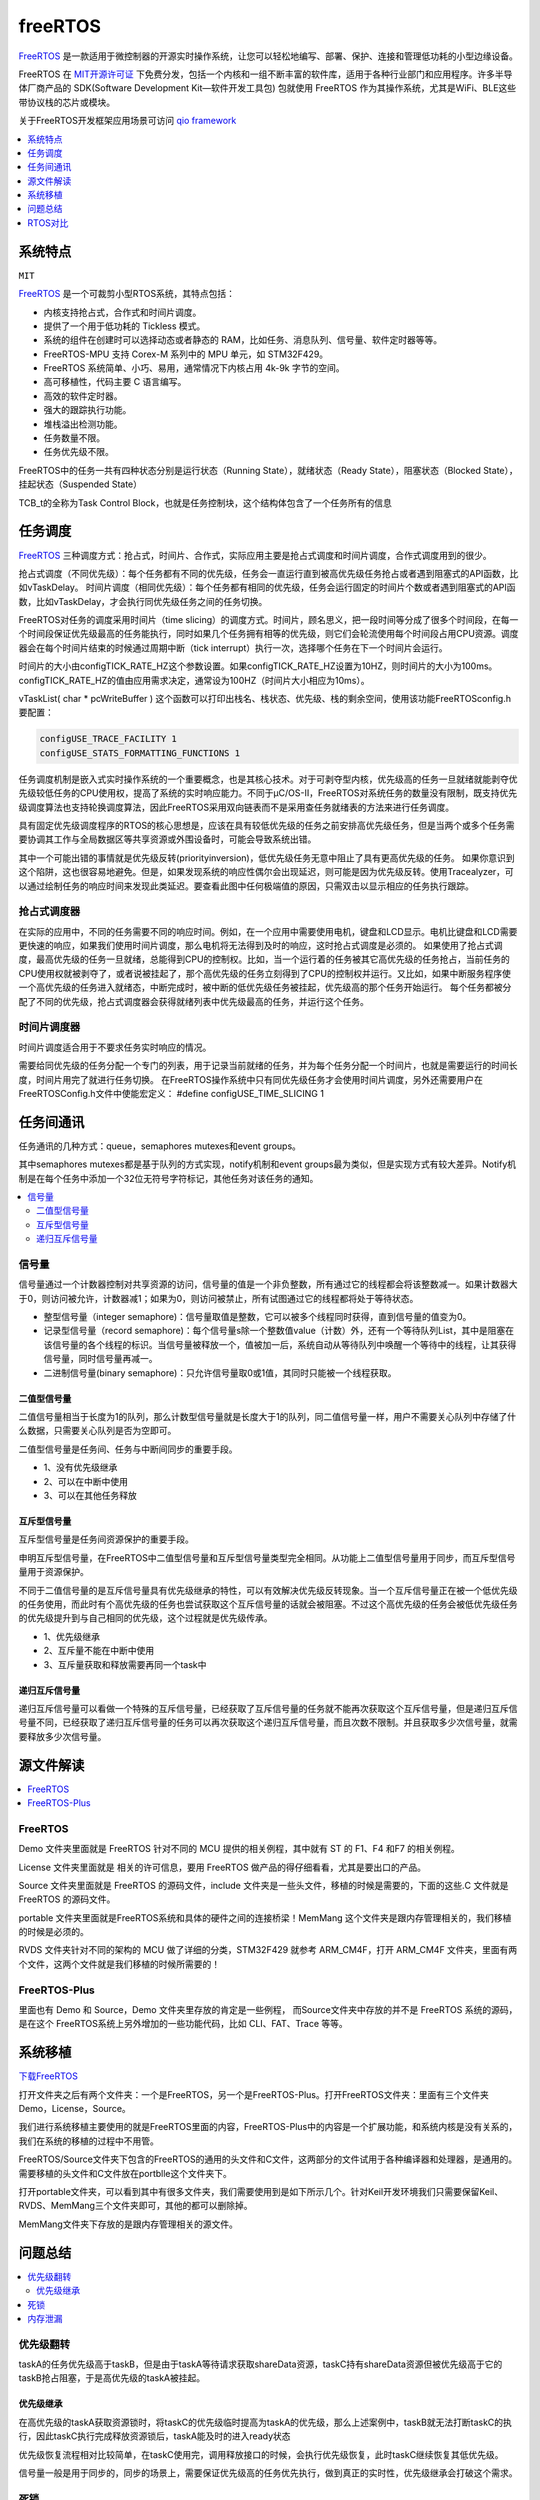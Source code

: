 
.. _freertos:

freeRTOS
===============

`FreeRTOS <https://www.freertos.org/>`_ 是一款适用于微控制器的开源实时操作系统，让您可以轻松地编写、部署、保护、连接和管理低功耗的小型边缘设备。

FreeRTOS 在 `MIT开源许可证 <https://doc.os-q.com/qio/license.html#license-mit>`_ 下免费分发，包括一个内核和一组不断丰富的软件库，适用于各种行业部门和应用程序。许多半导体厂商产品的 SDK(Software Development Kit—软件开发工具包) 包就使用 FreeRTOS 作为其操作系统，尤其是WiFi、BLE这些带协议栈的芯片或模块。

关于FreeRTOS开发框架应用场景可访问 `qio framework <https://doc.os-q.com/qio/framework/freertos>`_

.. contents::
    :local:
    :depth: 1


系统特点
-----------
``MIT``

`FreeRTOS <https://www.freertos.org/>`_ 是一个可裁剪小型RTOS系统，其特点包括：

* 内核支持抢占式，合作式和时间片调度。
* 提供了一个用于低功耗的 Tickless 模式。
* 系统的组件在创建时可以选择动态或者静态的 RAM，比如任务、消息队列、信号量、软件定时器等等。
* FreeRTOS-MPU 支持 Corex-M 系列中的 MPU 单元，如 STM32F429。
* FreeRTOS 系统简单、小巧、易用，通常情况下内核占用 4k-9k 字节的空间。
* 高可移植性，代码主要 C 语言编写。
* 高效的软件定时器。
* 强大的跟踪执行功能。
* 堆栈溢出检测功能。
* 任务数量不限。
* 任务优先级不限。

FreeRTOS中的任务一共有四种状态分别是运行状态（Running State），就绪状态（Ready State），阻塞状态（Blocked State），挂起状态（Suspended State）

TCB_t的全称为Task Control Block，也就是任务控制块，这个结构体包含了一个任务所有的信息


任务调度
-----------
`FreeRTOS <https://doc.os-q.com/qio/framework/freertos>`_ 三种调度方式：抢占式，时间片、合作式，实际应用主要是抢占式调度和时间片调度，合作式调度用到的很少。

抢占式调度（不同优先级）：每个任务都有不同的优先级，任务会一直运行直到被高优先级任务抢占或者遇到阻塞式的API函数，比如vTaskDelay。
时间片调度（相同优先级）：每个任务都有相同的优先级，任务会运行固定的时间片个数或者遇到阻塞式的API函数，比如vTaskDelay，才会执行同优先级任务之间的任务切换。

FreeRTOS对任务的调度采用时间片（time slicing）的调度方式。时间片，顾名思义，把一段时间等分成了很多个时间段，在每一个时间段保证优先级最高的任务能执行，同时如果几个任务拥有相等的优先级，则它们会轮流使用每个时间段占用CPU资源。调度器会在每个时间片结束的时候通过周期中断（tick interrupt）执行一次，选择哪个任务在下一个时间片会运行。

时间片的大小由configTICK_RATE_HZ这个参数设置。如果configTICK_RATE_HZ设置为10HZ，则时间片的大小为100ms。configTICK_RATE_HZ的值由应用需求决定，通常设为100HZ（时间片大小相应为10ms）。

vTaskList( char * pcWriteBuffer ) 这个函数可以打印出栈名、栈状态、优先级、栈的剩余空间，使用该功能FreeRTOSconfig.h要配置：

.. code-block:: bash

    configUSE_TRACE_FACILITY 1
    configUSE_STATS_FORMATTING_FUNCTIONS 1

任务调度机制是嵌入式实时操作系统的一个重要概念，也是其核心技术。对于可剥夺型内核，优先级高的任务一旦就绪就能剥夺优先级较低任务的CPU使用权，提高了系统的实时响应能力。不同于μC/OS-II，FreeRTOS对系统任务的数量没有限制，既支持优先级调度算法也支持轮换调度算法，因此FreeRTOS采用双向链表而不是采用查任务就绪表的方法来进行任务调度。

具有固定优先级调度程序的RTOS的核心思想是，应该在具有较低优先级的任务之前安排高优先级任务，但是当两个或多个任务需要协调其工作与全局数据区等共享资源或外围设备时，可能会导致系统出错。

其中一个可能出错的事情就是优先级反转(priorityinversion)，低优先级任务无意中阻止了具有更高优先级的任务。 如果你意识到这个陷阱，这也很容易地避免。但是，如果发现系统的响应性偶尔会出现延迟，则可能是因为优先级反转。使用Tracealyzer，可以通过绘制任务的响应时间来发现此类延迟。要查看此图中任何极端值的原因，只需双击以显示相应的任务执行跟踪。


抢占式调度器
~~~~~~~~~~~~~

在实际的应用中，不同的任务需要不同的响应时间。例如，在一个应用中需要使用电机，键盘和LCD显示。电机比键盘和LCD需要更快速的响应，如果我们使用时间片调度，那么电机将无法得到及时的响应，这时抢占式调度是必须的。
如果使用了抢占式调度，最高优先级的任务一旦就绪，总能得到CPU的控制权。比如，当一个运行着的任务被其它高优先级的任务抢占，当前任务的CPU使用权就被剥夺了，或者说被挂起了，那个高优先级的任务立刻得到了CPU的控制权并运行。又比如，如果中断服务程序使一个高优先级的任务进入就绪态，中断完成时，被中断的低优先级任务被挂起，优先级高的那个任务开始运行。
每个任务都被分配了不同的优先级，抢占式调度器会获得就绪列表中优先级最高的任务，并运行这个任务。

时间片调度器
~~~~~~~~~~~~~

时间片调度适合用于不要求任务实时响应的情况。

需要给同优先级的任务分配一个专门的列表，用于记录当前就绪的任务，并为每个任务分配一个时间片，也就是需要运行的时间长度，时间片用完了就进行任务切换。
在FreeRTOS操作系统中只有同优先级任务才会使用时间片调度，另外还需要用户在FreeRTOSConfig.h文件中使能宏定义： #define configUSE_TIME_SLICING 1




任务间通讯
-----------

任务通讯的几种方式：queue，semaphores mutexes和event groups。

其中semaphores mutexes都是基于队列的方式实现，notify机制和event groups最为类似，但是实现方式有较大差异。Notify机制是在每个任务中添加一个32位无符号字符标记，其他任务对该任务的通知。

.. contents::
    :local:


信号量
~~~~~~~~~~~~
信号量通过一个计数器控制对共享资源的访问，信号量的值是一个非负整数，所有通过它的线程都会将该整数减一。如果计数器大于0，则访问被允许，计数器减1；如果为0，则访问被禁止，所有试图通过它的线程都将处于等待状态。

* 整型信号量（integer semaphore)：信号量取值是整数，它可以被多个线程同时获得，直到信号量的值变为0。
* 记录型信号量（record semaphore)：每个信号量s除一个整数值value（计数）外，还有一个等待队列List，其中是阻塞在该信号量的各个线程的标识。当信号量被释放一个，值被加一后，系统自动从等待队列中唤醒一个等待中的线程，让其获得信号量，同时信号量再减一。
* 二进制信号量(binary semaphore)：只允许信号量取0或1值，其同时只能被一个线程获取。

二值型信号量
^^^^^^^^^^^^^^

二值信号量相当于长度为1的队列，那么计数型信号量就是长度大于1的队列，同二值信号量一样，用户不需要关心队列中存储了什么数据，只需要关心队列是否为空即可。

二值型信号量是任务间、任务与中断间同步的重要手段。

* 1、没有优先级继承
* 2、可以在中断中使用
* 3、可以在其他任务释放

互斥型信号量
^^^^^^^^^^^^^^

互斥型信号量是任务间资源保护的重要手段。

申明互斥型信号量，在FreeRTOS中二值型信号量和互斥型信号量类型完全相同。从功能上二值型信号量用于同步，而互斥型信号量用于资源保护。

不同于二值信号量的是互斥信号量具有优先级继承的特性，可以有效解决优先级反转现象。当一个互斥信号量正在被一个低优先级的任务使用，而此时有个高优先级的任务也尝试获取这个互斥信号量的话就会被阻塞。不过这个高优先级的任务会被低优先级任务的优先级提升到与自己相同的优先级，这个过程就是优先级传承。

* 1、优先级继承
* 2、互斥量不能在中断中使用
* 3、互斥量获取和释放需要再同一个task中

递归互斥信号量
^^^^^^^^^^^^^^

递归互斥信号量可以看做一个特殊的互斥信号量，已经获取了互斥信号量的任务就不能再次获取这个互斥信号量，但是递归互斥信号量不同，已经获取了递归互斥信号量的任务可以再次获取这个递归互斥信号量，而且次数不限制。并且获取多少次信号量，就需要释放多少次信号量。




源文件解读
-----------

.. contents::
    :local:

FreeRTOS
~~~~~~~~~~~~~~~

Demo 文件夹里面就是 FreeRTOS 针对不同的 MCU 提供的相关例程，其中就有 ST 的 F1、F4 和F7 的相关例程。

License 文件夹里面就是 相关的许可信息，要用 FreeRTOS 做产品的得仔细看看，尤其是要出口的产品。

Source 文件夹里面就是 FreeRTOS 的源码文件，include 文件夹是一些头文件，移植的时候是需要的，下面的这些.C 文件就是 FreeRTOS 的源码文件。

portable 文件夹里面就是FreeRTOS系统和具体的硬件之间的连接桥梁！MemMang 这个文件夹是跟内存管理相关的，我们移植的时候是必须的。

RVDS 文件夹针对不同的架构的 MCU 做了详细的分类，STM32F429 就参考 ARM_CM4F，打开 ARM_CM4F 文件夹，里面有两个文件，这两个文件就是我们移植的时候所需要的！


FreeRTOS-Plus
~~~~~~~~~~~~~~~

里面也有 Demo 和 Source，Demo 文件夹里存放的肯定是一些例程， 而Source文件夹中存放的并不是 FreeRTOS 系统的源码，是在这个 FreeRTOS系统上另外增加的一些功能代码，比如 CLI、FAT、Trace 等等。


系统移植
-----------

`下载FreeRTOS <https://www.freertos.org/zh-cn-cmn-s/a00104.html>`_


打开文件夹之后有两个文件夹：一个是FreeRTOS，另一个是FreeRTOS-Plus。打开FreeRTOS文件夹：里面有三个文件夹Demo，License，Source。

我们进行系统移植主要使用的就是FreeRTOS里面的内容，FreeRTOS-Plus中的内容是一个扩展功能，和系统内核是没有关系的，我们在系统的移植的过程中不用管。

FreeRTOS/Source文件夹下包含的FreeRTOS的通用的头文件和C文件，这两部分的文件试用于各种编译器和处理器，是通用的。需要移植的头文件和C文件放在portblle这个文件夹下。

打开portable文件夹，可以看到其中有很多文件夹，我们需要使用到是如下所示几个。针对Keil开发环境我们只需要保留Keil、RVDS、MemMang三个文件夹即可，其他的都可以删除掉。

MemMang文件夹下存放的是跟内存管理相关的源文件。

问题总结
-----------

.. contents::
    :local:

优先级翻转
~~~~~~~~~~~~

taskA的任务优先级高于taskB，但是由于taskA等待请求获取shareData资源，taskC持有shareData资源但被优先级高于它的taskB抢占阻塞，于是高优先级的taskA被挂起。

优先级继承
^^^^^^^^^^^^^^

在高优先级的taskA获取资源锁时，将taskC的优先级临时提高为taskA的优先级，那么上述案例中，taskB就无法打断taskC的执行，因此taskC执行完成释放资源锁后，taskA能及时的进入ready状态

优先级恢复流程相对比较简单，在taskC使用完，调用释放接口的时候，会执行优先级恢复，此时taskC继续恢复其低优先级。

信号量一般是用于同步的，同步的场景上，需要保证优先级高的任务优先执行，做到真正的实时性，优先级继承会打破这个需求。

死锁
~~~~~~~~~~~~

死锁是两个或多个任务之间的循环依赖。

例如，如果任务1已经获得A，并且被阻止等待B，而任务2先前已获得B，并且被阻止等待A，则这两个任务都不会被唤醒。 尽管没有更高优先级的任务正在运行，但是当多个任务突然停止执行时，可能是出现死锁问题的明确迹象。 同样，死锁的检测是Tracealyzer可以展示的内容。

如果希望避免死锁，首先要注意的是，只有当任务试图同时持有两个资源时才会发生死锁。 因此：构建代码时，使任何任务在同一时间都不会持有多个共享资源，这样不会产生死锁。

内存泄漏
~~~~~~~~~~~~

通常不建议在嵌入式软件中进行动态内存分配，但有时会出于各种原因（对或错）进行动态内存分配。问题在于，如果使用它，则必须确保一旦内存块不再使用时，就释放每个已分配的内存块。如果在某些情况下遗漏了这一点，就会出现内存泄漏，并最终耗尽内存。请记住：即使在项目中禁止动态内存分配，也可能有第三方软件库或外部开发团队在不知情的情况下使用动态内存分配。

如果内存泄漏只是偶尔发生，那么它就特别危险，因为在功能测试期间很容易错过“缓慢”的内存泄漏，但在部署单元一段时间后，可能会导致严重错误。考虑到许多嵌入式系统的长期运行特性，以及一些安全关键系统可能存在的致命或严重故障，内存泄漏是绝对不希望在软件中出现的一个错误。

ARM对嵌入式操作系统进行了顶层设计，不同的操作系统要对他进行适配，这样更换操作系统就比较方便了，使用ARM提供的API编写的应用层程序，更换操作系统后是不需要修改的。


RTOS对比
-------------

.. contents::
    :local:

对比uCOS-III
~~~~~~~~~~~~~~

从文件数量上来看 FreeRTOS 要比uC/OSII 和 uC/OSIII 小的多。

uCOS-III中所有的内核对象（如任务控制块、消息队列、信号量等）都是静态创建的，需要用户提供。FreeRTOS中的内核对象支持动态和静态两种创建方法。

为了实现中断和任务的同步，需要在中断中进行post操作，uC/OS-III为了减少中断执行的时间，提高系统中断响应的实时性，设计了OS_tickTask和OS_IntQTask，这样原本在中断里需要进行的一些较为耗时的操作就被放到了任务级代码中执行了。而FreeRTOS并没有这样的设计。

在FreeRTOS的PendSV中断中，它会计算就绪的最高优先级的任务，再去进行上下文切换。而uC/OS-III在触发PendSV中断前，会计算好已就绪的最高优先级的任务，放在OSTCBHighRdyPtr中，这样在PendSV中断中就不用计算就绪的最高优先级的任务是谁了。所以uC/OS-III中PendSV中断的执行时间更短，这有利于提高系统的实时性。

uCOS-III的任务操作句柄就是任务控制块TCB的指针。FreeRTOS中单独设置了任务操作句柄这种数据类型，它实质上也是TCB的指针。表面上看，多此一举，但其实这种设计对用户是友好的，用户不需要了解TCB这种内核数据结构的存在，就可以操作任务了。

uCOS-III内核中的链表大多是不循环的双向链表（有头有尾），在插入和删除操作时，要考虑特殊情况（比如插入表头、插入表尾等特殊情况）。

而FreeRTOS内核中的链表为双向循环链表，并引入了xListEnd保证了链表永远非空，所以每个元素的插入和删除都是作为表中的一般元素（非表头和表尾）进行的，操作效率要比uC/OS-III高一些。

FreeRTOS功能更丰富、更易用；uC/OS-III的实时性更好、效率更高、健壮性更好。

其实RTOS最主要的功能就是任务调度，其它功能都可以自己开发，难度不大。单独从任务调度器的角色出发去对比这两个RTOS，我觉得uC/OS-III更漂亮、更优秀。

uC/OS-III通过的安全认证比FreeRTOS要多，FreeRTOS的代码书写是不符合一些标准的。在FreeRTOS的基础上建立了另外两个RTOS：SafeRTOS、OpenRTOS，它们具有更好的安全性，通过了更多的检验和标准，但是与FreeRTOS不一样，需要收费。

相关问题
^^^^^^^^^^^^^^

μC/OS 2.86任务卡死在低优先级任务出不来，高优先级任务不执行，后来从Micrium下载μC/OS 2.91从里面what's new.pdf里面查到对Cortex-M3有问题（中断优先级大小顺序问题），已修正，然后用高版本的果然没问题。

然后在下一个项目里面使用了FreeRTOS，感觉跟μC/OS差不多，只是任务栈消耗的稍大。我用的IAR，里面有μC/OS、FreeRTOS插件，可以在运行的时候看到任务栈历史最大使用和当前使用，以及CPU负载率等等很重要的信息。


NVIC_PriorityGroup_4 抢占优先级的要比“MAX”更大，而比“LOWEST”更小

.. code-block:: bash

    configLIBRARY_MAX_SYSCALL_INTERRUPT_PRIORITY=5
    configLIBRARY_LOWEST_INTERRUPT_PRIORITY=15

FreeRTOS中数值越大优先级越高，这种优先级可以成为逻辑优先级。Cortex M3/M4中断中，数值越大优先级越低，这种优先级成为中断优先级。两者相反，所以才会出现比"MAX"更大而比“LOWEST”更小的情况。

